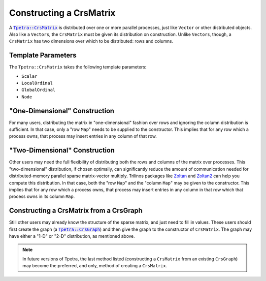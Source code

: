 .. _crsmatrix_construct:

Constructing a CrsMatrix
########################

A |tpetra_crsmatrix|_ is distributed over one or more parallel processes,
just like  ``Vector`` or other distributed objects. Also like a
``Vectors``, the ``CrsMatrix`` must be given its distribution on construction.
Unlike ``Vector``\s, though, a ``CrsMatrix`` has two dimensions over which to
be distributed: rows and columns.

Template Parameters
===================

The ``Tpetra::CrsMatrix`` takes the following template parameters:

* ``Scalar``
* ``LocalOrdinal``
* ``GlobalOrdinal``
* ``Node``

"One-Dimensional" Construction
==============================

For many users, distributing the matrix in "one-dimensional" fashion over rows
and ignoring the column distribution is sufficient. In that case, only a "row
``Map``" needs to be supplied to the constructor. This implies that for any row
which a process owns, that process may insert entries in any column of that row.

"Two-Dimensional" Construction
==============================

Other users may need the full flexibility of distributing both the rows and
columns of the matrix over processes. This "two-dimensional" distribution, if
chosen optimally, can significantly reduce the amount of communication needed
for distributed-memory parallel sparse matrix-vector multiply. Trilinos packages
like Zoltan_ and Zoltan2_ can help you compute this distribution. In that case,
both the "row ``Map``" and the "column ``Map``" may be given to the constructor.
This implies that for any row which a process owns, that process may insert
entries in any column in that row which that process owns in its column ``Map``.

Constructing a CrsMatrix from a CrsGraph
========================================

Still other users may already know the structure of the sparse matrix, and just
need to fill in values. These users should first create the graph (a
|tpetra_crsgraph|_) and then give the graph to the constructor of ``CrsMatrix``.
The graph may have either a "1-D" or "2-D" distribution, as mentioned above.

.. note::

   In future versions of Tpetra, the last method listed (constructing
   a ``CrsMatrix`` from an existing ``CrsGraph``) may become the preferred, and
   only, method of creating a ``CrsMatrix``.

.. |tpetra_crsmatrix| replace:: :code:`Tpetra::CrsMatrix`
.. _tpetra_crsmatrix: https://trilinos.org/docs/dev/packages/tpetra/doc/html/classTpetra_1_1CrsMatrix.html
.. |tpetra_crsgraph| replace:: :code:`Tpetra::CrsGraph`
.. _tpetra_crsgraph: https://trilinos.org/docs/dev/packages/tpetra/doc/html/classTpetra_1_1CrsGraph.html

.. _Zoltan: https://www.trilinos.org/packages/zoltan
.. _Zoltan2: https://www.trilinos.org/packages/zoltan2
